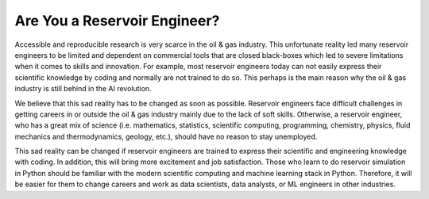 =============================
Are You a Reservoir Engineer?
=============================

Accessible and reproducible research is very scarce in the oil & gas industry. This unfortunate reality led many reservoir engineers to be limited and dependent on commercial tools that are closed black-boxes which led to severe limitations when it comes to skills and innovation. For example, most reservoir engineers today can not easily express their scientific knowledge by coding and normally are not trained to do so. This perhaps is the main reason why the oil & gas industry is still behind in the AI revolution.

We believe that this sad reality has to be changed as soon as possible. Reservoir engineers face difficult challenges in getting careers in or outside the oil & gas industry mainly due to the lack of soft skills. Otherwise, a reservoir engineer, who has a great mix of science (i.e. mathematics, statistics, scientific computing, programming, chemistry, physics, fluid mechanics and thermodynamics, geology, etc.), should have no reason to stay unemployed.

This sad reality can be changed if reservoir engineers are trained to express their scientific and engineering knowledge with coding. In addition, this will bring more excitement and job satisfaction. Those who learn to do reservoir simulation in Python should be familiar with the modern scientific computing and machine learning stack in Python. Therefore, it will be easier for them to change careers and work as data scientists, data analysts, or ML engineers in other industries.

.. raw:: html
    
    <div id="only-dark">
    <script 
        type="text/javascript"
        src="https://utteranc.es/client.js"
        async="async"
        repo="zakgrin/reservoirflow_utterances"
        issue-term="pathname"
        theme="github-dark"
        label="💬 comment"
        crossorigin="anonymous"
    />
    </div>